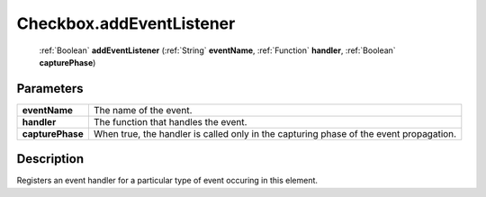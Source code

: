 .. _Checkbox.addEventListener:

================================================
Checkbox.addEventListener
================================================

   :ref:`Boolean` **addEventListener** (:ref:`String` **eventName**, :ref:`Function` **handler**, :ref:`Boolean` **capturePhase**)


Parameters
----------

+------------------+----------------------------------------------------------------------------------------+
| **eventName**    | The name of the event.                                                                 |
+------------------+----------------------------------------------------------------------------------------+
| **handler**      | The function that handles the event.                                                   |
+------------------+----------------------------------------------------------------------------------------+
| **capturePhase** | When true, the handler is called only in the capturing phase of the event propagation. |
+------------------+----------------------------------------------------------------------------------------+



Description
-----------

Registers an event handler for a particular type of event occuring in this element.




